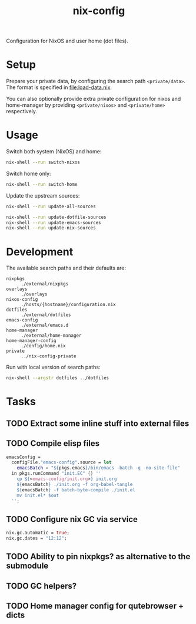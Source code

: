 #+TITLE: nix-config
Configuration for NixOS and user home (dot files).

* Setup
Prepare your private data, by configuring the search path =<private/data>=.  The format is
specified in [[file:load-data.nix]].

You can also optionally provide extra private configuration for nixos and home-manager by
providing =<private/nixos>= and =<private/home>= respectively.

* Usage
Switch both system (NixOS) and home:
#+BEGIN_SRC sh
nix-shell --run switch-nixos
#+end_src

Switch home only:
#+BEGIN_SRC sh
nix-shell --run switch-home
#+end_src

Update the upstream sources:
#+BEGIN_SRC sh
nix-shell --run update-all-sources

nix-shell --run update-dotfile-sources
nix-shell --run update-emacs-sources
nix-shell --run update-nix-sources
#+end_src

* Development
The available search paths and their defaults are:
- =nixpkgs= :: =./external/nixpkgs=
- =overlays= :: =./overlays=
- =nixos-config= :: =./hosts/{hostname}/configuration.nix=
- =dotfiles= :: =./external/dotfiles=
- =emacs-config= :: =./external/emacs.d=
- =home-manager= :: =./external/home-manager=
- =home-manager-config= :: =./config/home.nix=
- =private= :: =../nix-config-private=

Run with local version of search paths:
#+begin_src sh
nix-shell --argstr dotfiles ../dotfiles
#+end_src

* Tasks
** TODO Extract some inline stuff into external files
** TODO Compile elisp files
#+begin_src nix
emacsConfig =
  configFile."emacs-config".source = let
    emacsBatch = "${pkgs.emacs}/bin/emacs -batch -q -no-site-file"
  in pkgs.runCommand "init.EC" {} ''
    cp ${<emacs-config/init.org>} init.org
    ${emacsBatch} ./init.org -f org-babel-tangle
    ${emacsBatch} -f batch-byte-compile ./init.el
    mv init.el* $out
  '';
#+end_src
** TODO Configure nix GC via service
#+begin_src nix
nix.gc.automatic = true;
nix.gc.dates = "12:12";
#+end_src
** TODO Ability to pin nixpkgs? as alternative to the submodule
** TODO GC helpers?
** TODO Home manager config for qutebrowser + dicts
